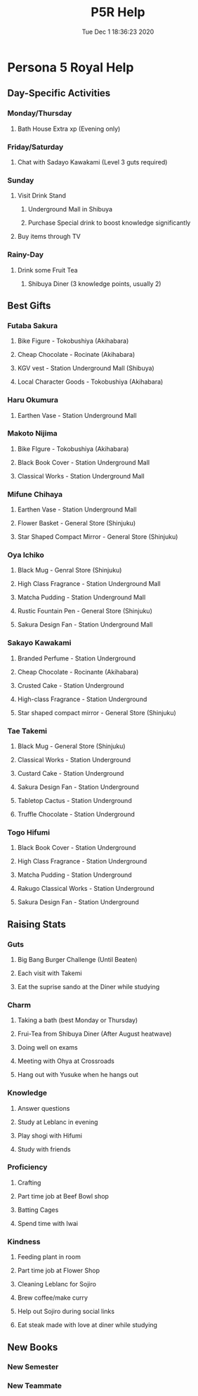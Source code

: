 #+TITLE: P5R Help
#+DATE: Tue Dec  1 18:36:23 2020 

* Persona 5 Royal Help
** Day-Specific Activities 
*** Monday/Thursday
**** Bath House Extra xp (Evening only)
*** Friday/Saturday
**** Chat with Sadayo Kawakami (Level 3 guts required)
*** Sunday
**** Visit Drink Stand
***** Underground Mall in Shibuya
***** Purchase Special drink to boost knowledge significantly
**** Buy items through TV
*** Rainy-Day
**** Drink some Fruit Tea
***** Shibuya Diner (3 knowledge points, usually 2)
** Best Gifts
*** Futaba Sakura
**** Bike Figure - Tokobushiya (Akihabara)
**** Cheap Chocolate - Rocinate (Akihabara)
**** KGV vest - Station Underground Mall (Shibuya)
**** Local Character Goods - Tokobushiya (Akihabara)
*** Haru Okumura
**** Earthen Vase - Station Underground Mall
*** Makoto Nijima
**** Bike FIgure - Tokobushiya (Akihabara)
**** Black Book Cover - Station Underground Mall
**** Classical Works - Station Underground Mall
*** Mifune Chihaya
**** Earthen Vase - Station Underground Mall
**** Flower Basket - General Store (Shinjuku)
**** Star Shaped Compact Mirror - General Store (Shinjuku)
*** Oya Ichiko
**** Black Mug - Genral Store (Shinjuku)
**** High Class Fragrance - Station Underground Mall
**** Matcha Pudding - Station Underground Mall
**** Rustic Fountain Pen - General Store (Shinjuku)
**** Sakura Design Fan - Station Underground Mall
*** Sakayo Kawakami
**** Branded Perfume - Station Underground
**** Cheap Chocolate - Rocinante (Akihabara)
**** Crusted Cake - Station Underground
**** High-class Fragrance - Station Underground
**** Star shaped compact mirror - General Store (Shinjuku)
*** Tae Takemi
**** Black Mug - General Store (Shinjuku)
**** Classical Works - Station Underground
**** Custard Cake - Station Underground
**** Sakura Design Fan - Station Underground
**** Tabletop Cactus - Station Underground
**** Truffle Chocolate - Station Underground
*** Togo Hifumi
**** Black Book Cover - Station Underground
**** High Class Fragrance - Station Underground
**** Matcha Pudding - Station Underground
**** Rakugo Classical Works - Station Underground
**** Sakura Design Fan - Station Underground
** Raising Stats
*** Guts
**** Big Bang Burger Challenge (Until Beaten)
**** Each visit with Takemi
**** Eat the suprise sando at the Diner while studying
*** Charm
**** Taking a bath (best Monday or Thursday)
**** Frui-Tea from Shibuya Diner (After August heatwave)
**** Doing well on exams
**** Meeting with Ohya at Crossroads
**** Hang out with Yusuke when he hangs out
*** Knowledge
**** Answer questions
**** Study at Leblanc in evening
**** Play shogi with Hifumi
**** Study with friends
*** Proficiency
**** Crafting
**** Part time job at Beef Bowl shop
**** Batting Cages
**** Spend time with Iwai
*** Kindness
**** Feeding plant in room
**** Part time job at Flower Shop
**** Cleaning Leblanc for Sojiro
**** Brew coffee/make curry
**** Help out Sojiro during social links
**** Eat steak made with love at diner while studying
** New Books
*** New Semester
*** New Teammate
